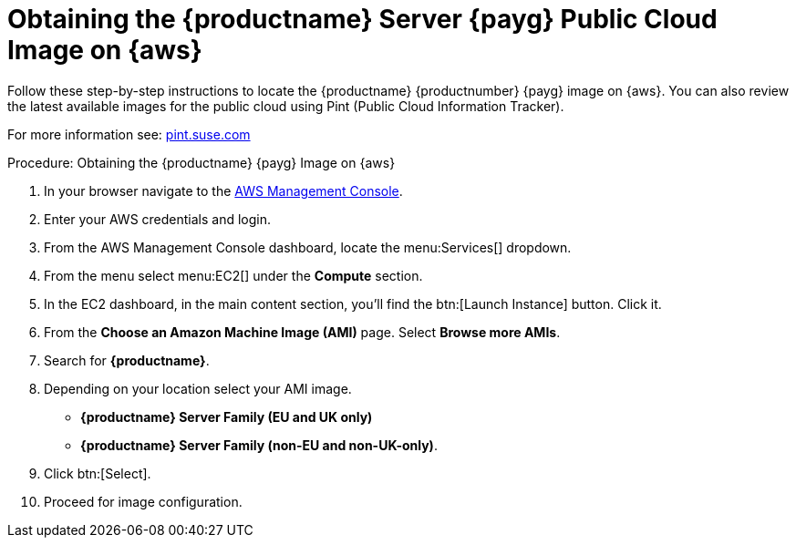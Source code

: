 = Obtaining the {productname} Server {payg} Public Cloud Image on {aws}
ifeval::[{uyuni-content} == true]
:noindex:
endif::[]

Follow these step-by-step instructions to locate the {productname} {productnumber} {payg} image on {aws}.
You can also review the latest available images for the public cloud using Pint (Public Cloud Information Tracker).

For more information see: link:https://pint.suse.com/[pint.suse.com]


.Procedure: Obtaining the {productname} {payg} Image on {aws}

. In your browser navigate to the link:https://aws.amazon.com/console/[AWS Management Console].

. Enter your AWS credentials and login.

. From the AWS Management Console dashboard, locate the menu:Services[] dropdown.

. From the menu select menu:EC2[] under the **Compute** section.

. In the EC2 dashboard, in the main content section, you'll find the btn:[Launch Instance] button. Click it.

. From the **Choose an Amazon Machine Image (AMI)** page. 
  Select **Browse more AMIs**.

. Search for **{productname}**.

. Depending on your location select your AMI image. 

* **{productname} Server Family (EU and UK only)**
* **{productname} Server Family (non-EU and non-UK-only)**.

. Click btn:[Select].

. Proceed for image configuration.
